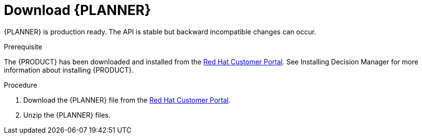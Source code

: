 [id='optimizer-download-proc']
= Download {PLANNER}

{PLANNER} is production ready.
The API is stable but backward incompatible changes can occur.

.Prerequisite
The {PRODUCT} has been downloaded and installed from the https://access.redhat.com[Red Hat Customer Portal]. See Installing Decision Manager for more information about installing {PRODUCT}.
//@doc-link:Add link to Installation assembly above. 

.Procedure
. Download the {PLANNER} file from the https://access.redhat.com[Red Hat Customer Portal].
. Unzip the {PLANNER} files.


////
[float]
== Upgrading from previous versions

With the recipe called https://www.optaplanner.org/download/upgradeRecipe/[UpgradeFromPreviousVersionRecipe.txt], you can easily upgrade to a newer version and quickly deal with any backwards incompatible changes.

This recipe file is included in every release.
////
